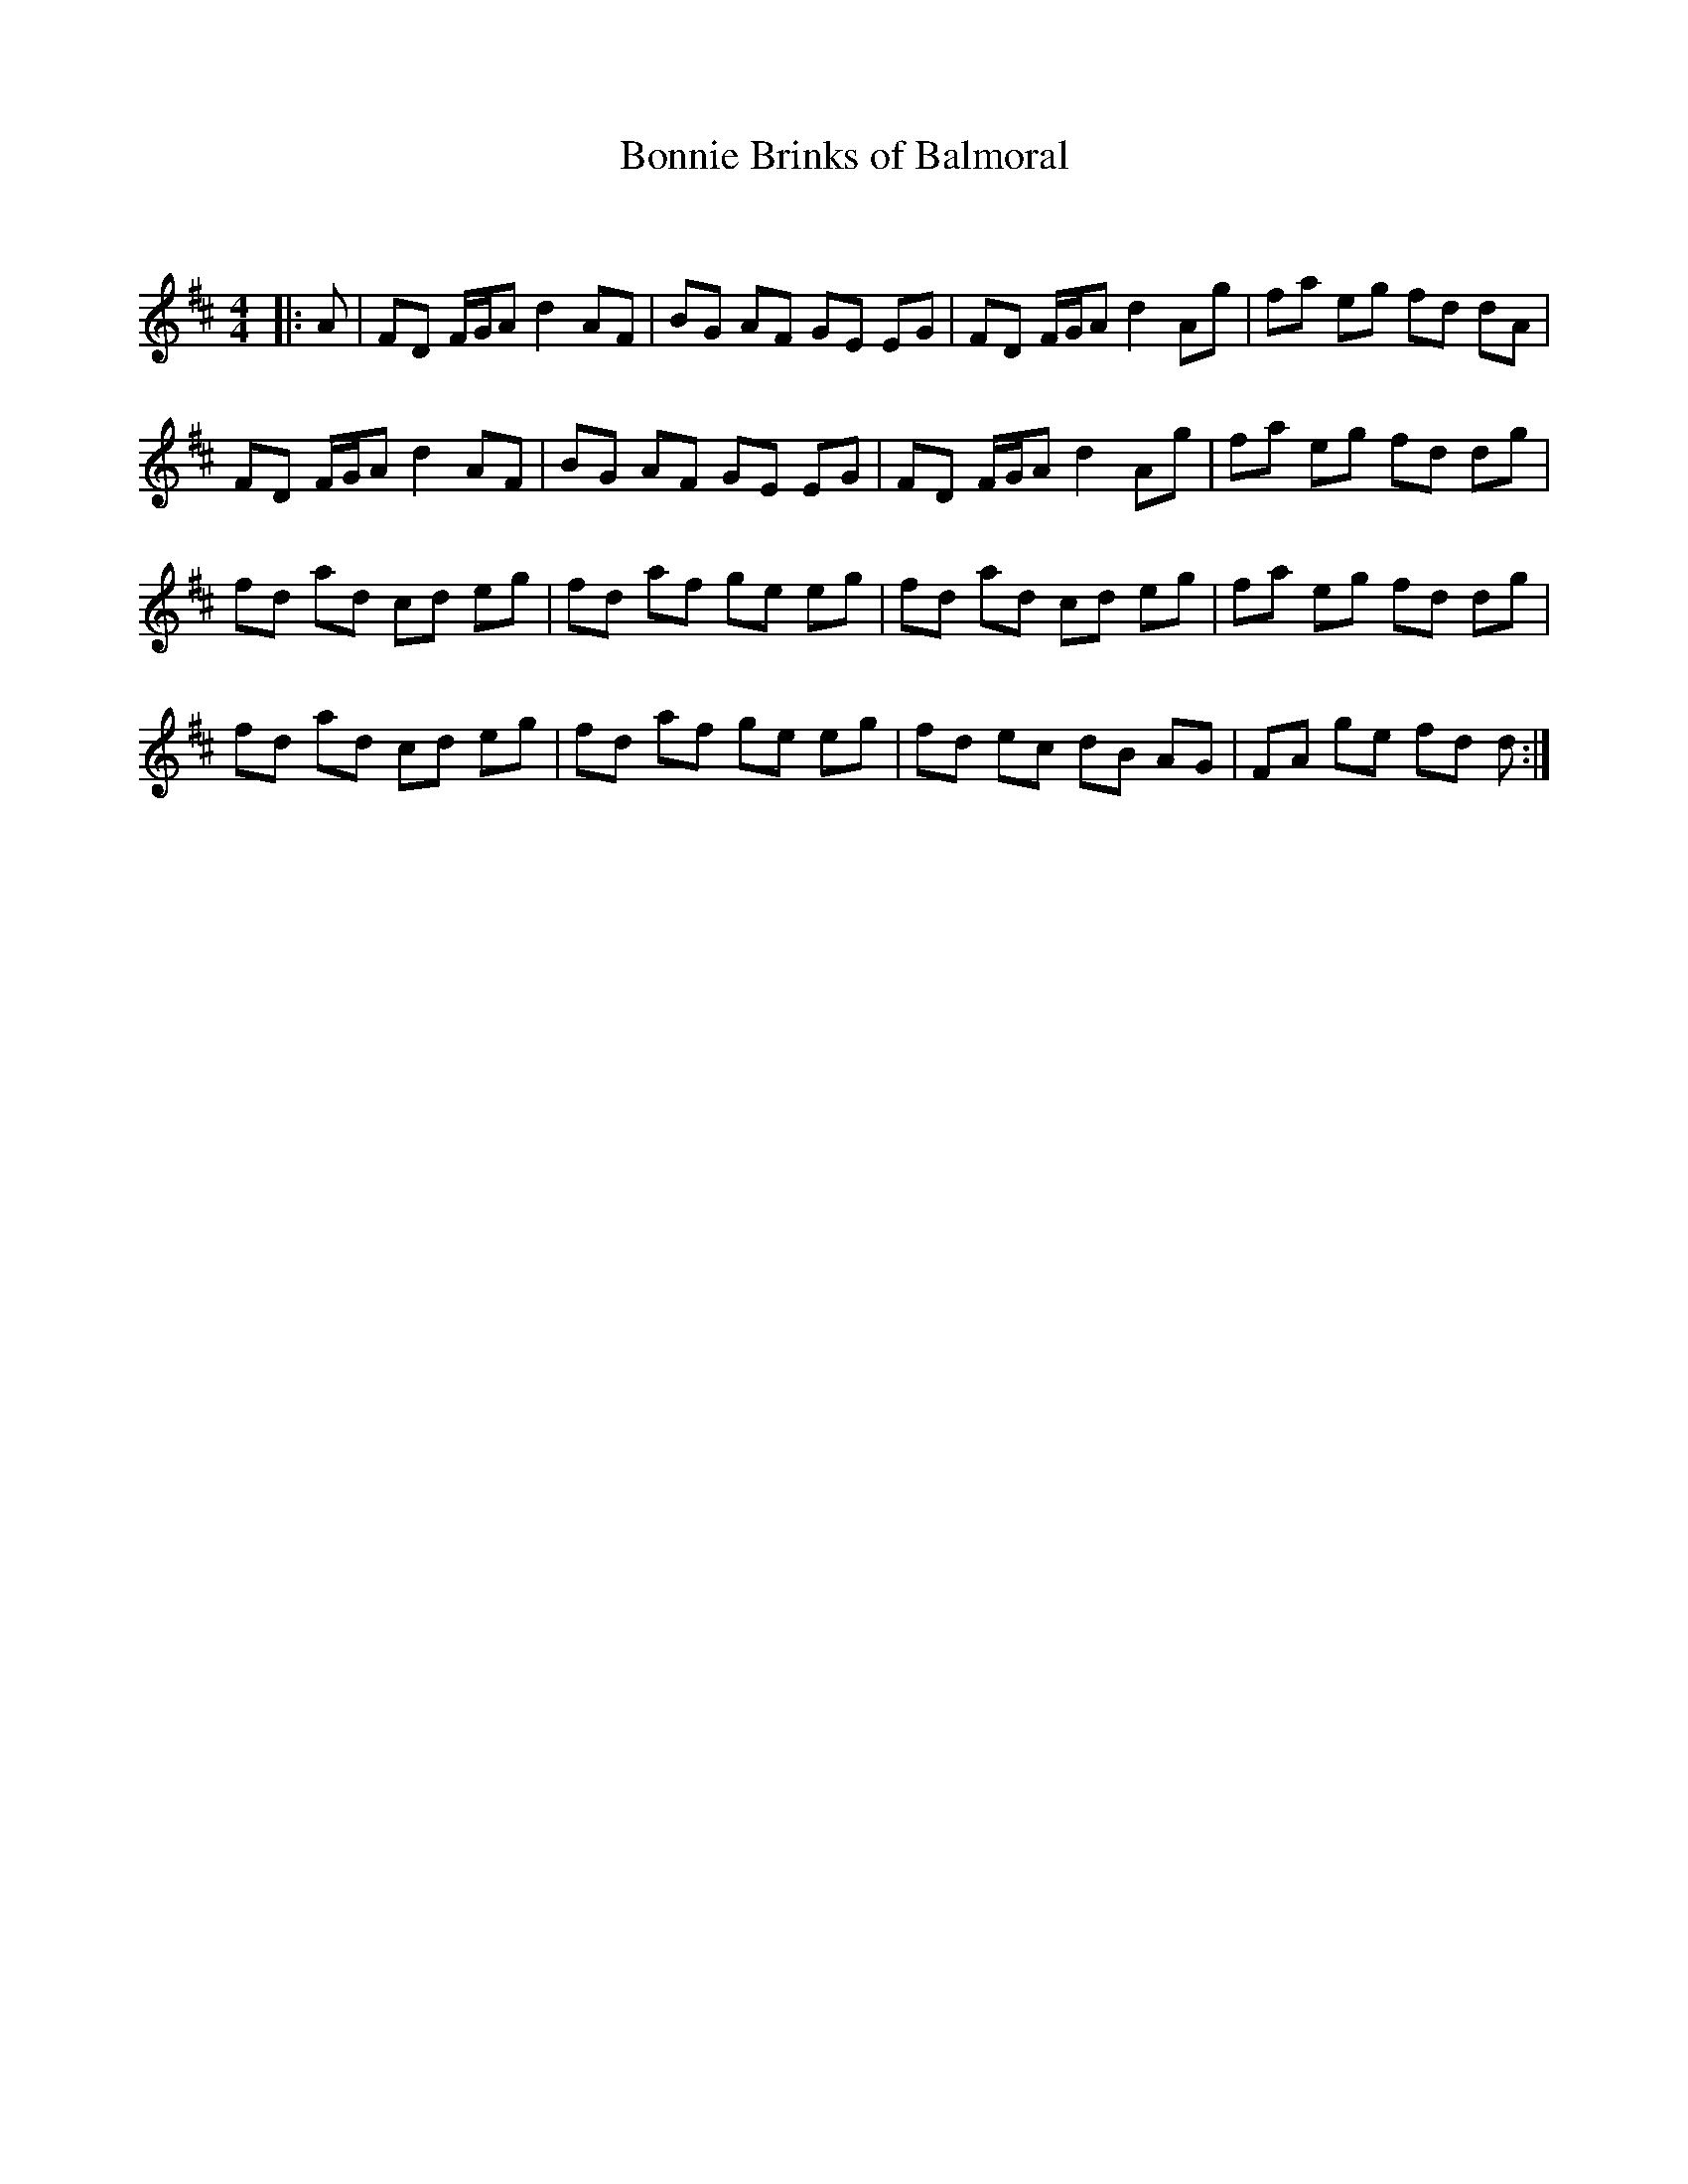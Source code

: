 X:1
T: Bonnie Brinks of Balmoral
C:
R:Reel
Q: 232
K:D
M:4/4
L:1/8
|:A|FD F1/2G1/2A d2 AF|BG AF GE EG|FD F1/2G1/2A d2 Ag|fa eg fd dA|
FD F1/2G1/2A d2 AF|BG AF GE EG|FD F1/2G1/2A d2 Ag|fa eg fd dg|
fd ad cd eg|fd af ge eg|fd ad cd eg|fa eg fd dg|
fd ad cd eg|fd af ge eg|fd ec dB AG|FA ge fd d:|
